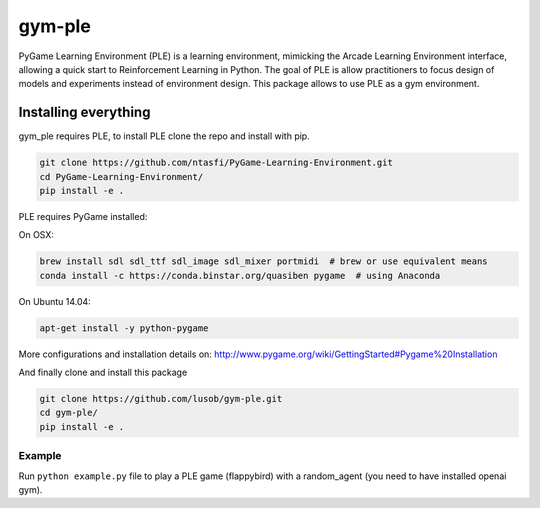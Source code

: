 gym-ple
******

PyGame Learning Environment (PLE) is a learning environment, mimicking the Arcade Learning Environment interface, allowing a quick start to Reinforcement Learning in Python. 
The goal of PLE is allow practitioners to focus design of models and experiments instead of environment design.
This package allows to use PLE as a gym environment.

Installing everything
---------------------
gym_ple requires PLE, to install PLE clone the repo and install with pip.

.. code:: shell

    git clone https://github.com/ntasfi/PyGame-Learning-Environment.git
    cd PyGame-Learning-Environment/
    pip install -e .


PLE requires PyGame installed:

On OSX:

.. code:: shell

    brew install sdl sdl_ttf sdl_image sdl_mixer portmidi  # brew or use equivalent means
    conda install -c https://conda.binstar.org/quasiben pygame  # using Anaconda

On Ubuntu 14.04:

.. code:: shell

    apt-get install -y python-pygame

More configurations and installation details on: http://www.pygame.org/wiki/GettingStarted#Pygame%20Installation

And finally clone and install this package

.. code:: shell

    git clone https://github.com/lusob/gym-ple.git 
    cd gym-ple/
    pip install -e .

Example
=======

Run ``python example.py`` file to play a PLE game (flappybird) with a random_agent (you need to have installed openai gym).

